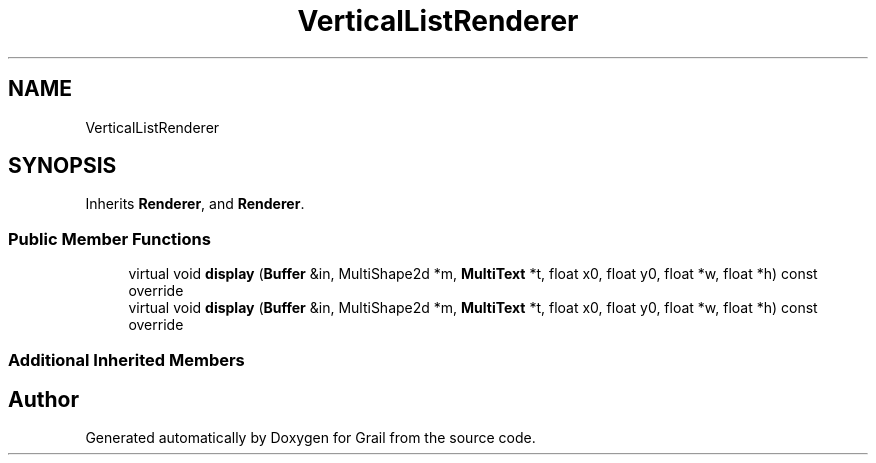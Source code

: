 .TH "VerticalListRenderer" 3 "Wed Jul 7 2021" "Version 1.0" "Grail" \" -*- nroff -*-
.ad l
.nh
.SH NAME
VerticalListRenderer
.SH SYNOPSIS
.br
.PP
.PP
Inherits \fBRenderer\fP, and \fBRenderer\fP\&.
.SS "Public Member Functions"

.in +1c
.ti -1c
.RI "virtual void \fBdisplay\fP (\fBBuffer\fP &in, MultiShape2d *m, \fBMultiText\fP *t, float x0, float y0, float *w, float *h) const override"
.br
.ti -1c
.RI "virtual void \fBdisplay\fP (\fBBuffer\fP &in, MultiShape2d *m, \fBMultiText\fP *t, float x0, float y0, float *w, float *h) const override"
.br
.in -1c
.SS "Additional Inherited Members"


.SH "Author"
.PP 
Generated automatically by Doxygen for Grail from the source code\&.
